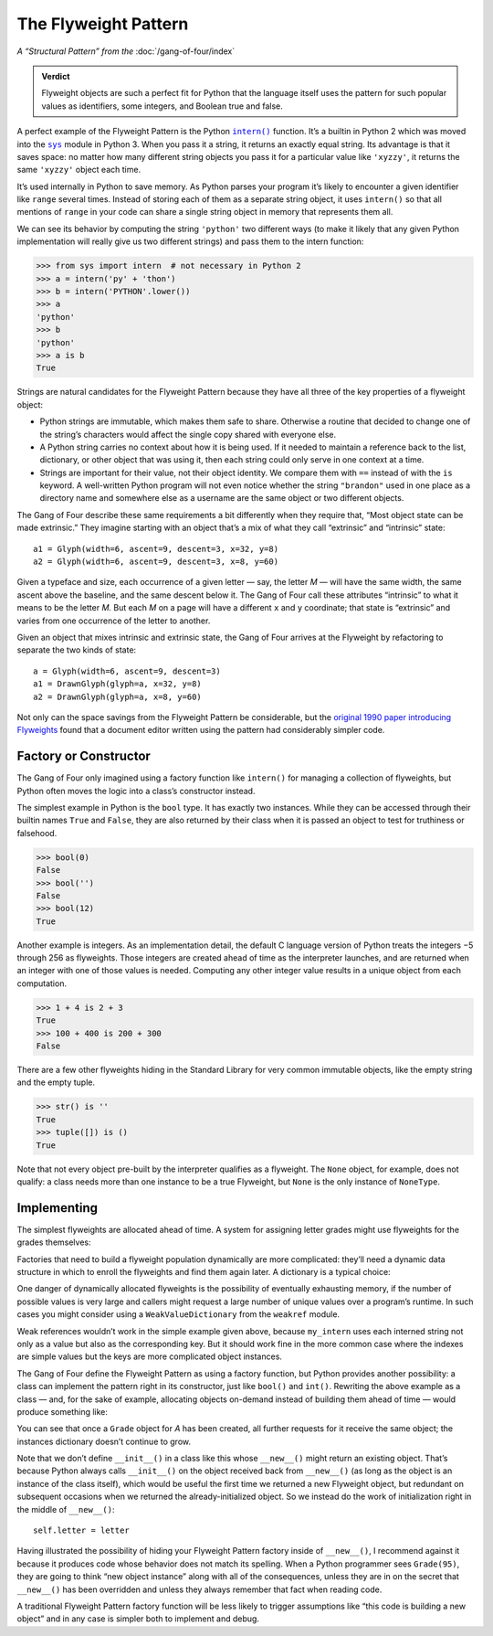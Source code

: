 
=======================
 The Flyweight Pattern
=======================

*A “Structural Pattern” from the* :doc:`/gang-of-four/index`

.. admonition:: Verdict

   Flyweight objects are such a perfect fit for Python
   that the language itself uses the pattern for such popular values
   as identifiers, some integers, and Boolean true and false.

.. TODO mention that this is confused with “singleton” once the
   Disambiguation section is written

A perfect example of the Flyweight Pattern
is the Python |intern|_ function.
It’s a builtin in Python 2
which was moved into the |sys|_ module in Python 3.
When you pass it a string,
it returns an exactly equal string.
Its advantage is that it saves space:
no matter how many different string objects you pass it
for a particular value like ``'xyzzy'``,
it returns the same ``'xyzzy'`` object each time.

It’s used internally in Python to save memory.
As Python parses your program
it’s likely to encounter a given identifier like ``range``
several times.
Instead of storing each of them as a separate string object,
it uses ``intern()`` so that all mentions of ``range`` in your code
can share a single string object in memory that represents them all.

We can see its behavior
by computing the string ``'python'`` two different ways
(to make it likely that any given Python implementation
will really give us two different strings)
and pass them to the intern function:

.. |intern| replace:: ``intern()``
.. _intern: https://docs.python.org/3/library/sys.html#sys.intern

.. |sys| replace:: ``sys``
.. _sys: https://docs.python.org/3/library/sys.html

>>> from sys import intern  # not necessary in Python 2
>>> a = intern('py' + 'thon')
>>> b = intern('PYTHON'.lower())
>>> a
'python'
>>> b
'python'
>>> a is b
True

Strings are natural candidates for the Flyweight Pattern
because they have all three of the key properties of a flyweight object:

* Python strings are immutable,
  which makes them safe to share.
  Otherwise a routine that decided to change one of the string’s characters
  would affect the single copy shared with everyone else.

* A Python string carries no context about how it is being used.
  If it needed to maintain a reference back
  to the list, dictionary, or other object that was using it,
  then each string could only serve in one context at a time.

* Strings are important for their value,
  not their object identity.
  We compare them with ``==`` instead of with the ``is`` keyword.
  A well-written Python program will not even notice
  whether the string ``"brandon"`` used in one place as a directory name
  and somewhere else as a username
  are the same object or two different objects.

The Gang of Four describe these same requirements a bit differently
when they require that, “Most object state can be made extrinsic.”
They imagine starting with an object that’s a mix
of what they call “extrinsic” and “intrinsic” state::

    a1 = Glyph(width=6, ascent=9, descent=3, x=32, y=8)
    a2 = Glyph(width=6, ascent=9, descent=3, x=8, y=60)

Given a typeface and size,
each occurrence of a given letter — say, the letter *M* —
will have the same width,
the same ascent above the baseline,
and the same descent below it.
The Gang of Four call these attributes “intrinsic”
to what it means to be the letter *M.*
But each *M* on a page will have a different ``x`` and ``y`` coordinate;
that state is “extrinsic” and varies
from one occurrence of the letter to another.

Given an object that mixes intrinsic and extrinsic state,
the Gang of Four arrives at the Flyweight by refactoring
to separate the two kinds of state::

    a = Glyph(width=6, ascent=9, descent=3)
    a1 = DrawnGlyph(glyph=a, x=32, y=8)
    a2 = DrawnGlyph(glyph=a, x=8, y=60)

Not only can the space savings from the Flyweight Pattern be considerable,
but the `original 1990 paper introducing Flyweights <https://www.researchgate.net/profile/Mark_Linton2/publication/220877079_Glyphs_flyweight_objects_for_user_interfaces/links/58adbb6345851503be91e1dc/Glyphs-flyweight-objects-for-user-interfaces.pdf?origin=publication_detail>`_
found that a document editor written using the pattern
had considerably simpler code.

Factory or Constructor
======================

The Gang of Four only imagined using a factory function like |intern|
for managing a collection of flyweights,
but Python often moves the logic into a class’s constructor instead.

The simplest example in Python is the ``bool`` type.
It has exactly two instances.
While they can be accessed
through their builtin names ``True`` and ``False``,
they are also returned by their class
when it is passed an object to test for truthiness or falsehood.

>>> bool(0)
False
>>> bool('')
False
>>> bool(12)
True

Another example is integers.
As an implementation detail,
the default C language version of Python
treats the integers −5 through 256 as flyweights.
Those integers are created ahead of time as the interpreter launches,
and are returned when an integer with one of those values is needed.
Computing any other integer value
results in a unique object from each computation.

>>> 1 + 4 is 2 + 3
True
>>> 100 + 400 is 200 + 300
False

There are a few other flyweights hiding in the Standard Library
for very common immutable objects,
like the empty string and the empty tuple.

>>> str() is ''
True
>>> tuple([]) is ()
True

Note that not every object pre-built by the interpreter
qualifies as a flyweight.
The ``None`` object, for example, does not qualify:
a class needs more than one instance to be a true Flyweight,
but ``None`` is the only instance of ``NoneType``.

Implementing
============

The simplest flyweights are allocated ahead of time.
A system for assigning letter grades
might use flyweights for the grades themselves:

.. testcode::

   _grades = [letter + suffix
              for letter in 'ABCD'
              for suffix in ('+', '', '-')] + ['F']

   def compute_grade(percent):
       percent = max(59, min(99, percent))
       return _grades[(99 - percent) * 3 // 10]

   print(compute_grade(55))
   print(compute_grade(89))
   print(compute_grade(90))

.. testoutput::

    F
    B+
    A-

Factories that need to build a flyweight population dynamically
are more complicated:
they’ll need a dynamic data structure
in which to enroll the flyweights and find them again later.
A dictionary is a typical choice:

.. testcode::

   _strings = {}

   def my_intern(string):
       s = _strings.setdefault(string, string)
       return s

   a1 = my_intern('A')
   b1 = my_intern('B')
   a2 = my_intern('A')

   print(a1 is b1)
   print(a1 is a2)

.. testoutput::

   False
   True

One danger of dynamically allocated flyweights
is the possibility of eventually exhausting memory,
if the number of possible values is very large
and callers might request a large number of unique values
over a program’s runtime.
In such cases you might consider using a |WeakValueDictionary|
from the ``weakref`` module.

.. |WeakValueDictionary| replace:: ``WeakValueDictionary``
.. _WeakValueDictionary: https://docs.python.org/3/library/weakref.html#weakref.WeakValueDictionary

Weak references wouldn’t work in the simple example given above,
because ``my_intern`` uses each interned string
not only as a value but also as the corresponding key.
But it should work fine in the more common case
where the indexes are simple values
but the keys are more complicated object instances.

The Gang of Four define the Flyweight Pattern as using a factory function,
but Python provides another possibility:
a class can implement the pattern right in its constructor,
just like ``bool()`` and ``int()``.
Rewriting the above example as a class —
and, for the sake of example, allocating objects on-demand
instead of building them ahead of time —
would produce something like:

.. testcode::

   class Grade(object):
       _instances = {}

       def __new__(cls, percent):
           percent = max(50, min(99, percent))
           letter = 'FDCBA'[(percent - 50) // 10]
           self = cls._instances.get(letter)
           if self is None:
               self = cls._instances[letter] = object.__new__(Grade)
               self.letter = letter
           return self

       def __repr__(self):
           return 'Grade {!r}'.format(self.letter)

   print(Grade(55), Grade(85), Grade(95), Grade(100))
   print(len(Grade._instances))    # number of instances
   print(Grade(95) is Grade(100))  # ask for ‘A’ two more times
   print(len(Grade._instances))    # number stayed the same?

.. testoutput::

    Grade 'F' Grade 'B' Grade 'A' Grade 'A'
    3
    True
    3

You can see that once a ``Grade`` object for *A* has been created,
all further requests for it receive the same object;
the instances dictionary doesn’t continue to grow.

Note that we don’t define ``__init__()`` in a class like this
whose ``__new__()`` might return an existing object.
That’s because Python always calls ``__init__()``
on the object received back from ``__new__()``
(as long as the object is an instance of the class itself),
which would be useful the first time we returned a new Flyweight object,
but redundant on subsequent occasions
when we returned the already-initialized object.
So we instead do the work of initialization
right in the middle of ``__new__()``::

               self.letter = letter

.. TODO mention here “for the same reason as the Singleton” once it’s written

Having illustrated the possibility
of hiding your Flyweight Pattern factory inside of ``__new__()``,
I recommend against it
because it produces code whose behavior does not match its spelling.
When a Python programmer sees ``Grade(95)``,
they are going to think “new object instance”
along with all of the consequences,
unless they are in on the secret that ``__new__()`` has been overridden
and unless they always remember that fact when reading code.

A traditional Flyweight Pattern factory function
will be less likely to trigger assumptions
like “this code is building a new object”
and in any case is simpler both to implement and debug.
